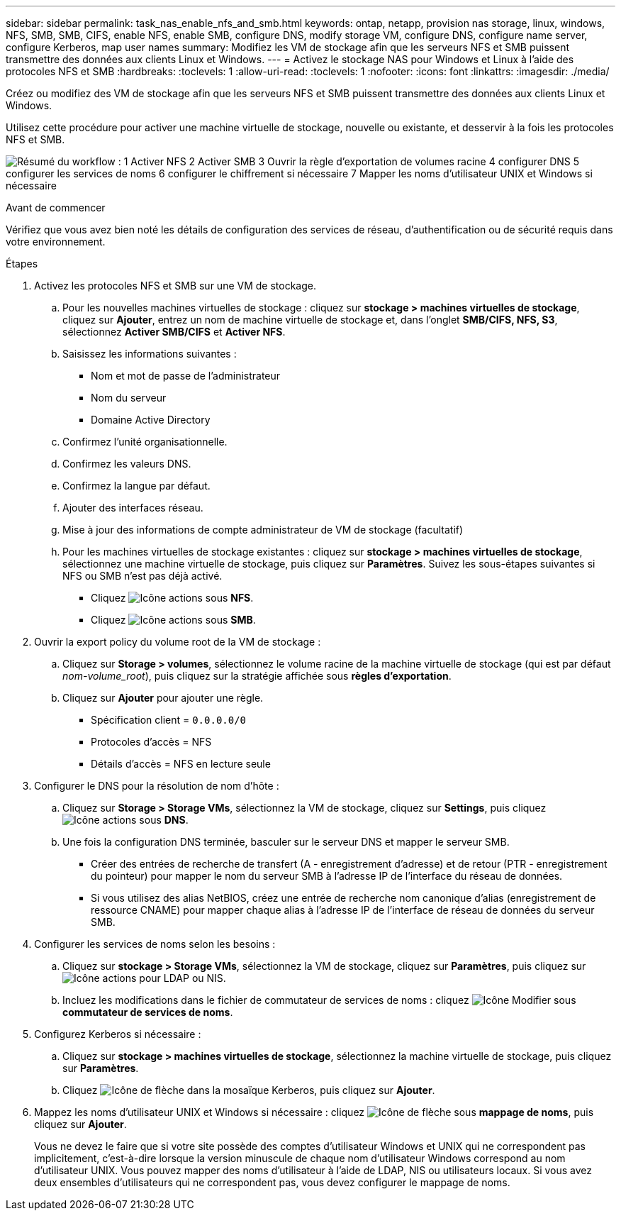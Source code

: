 ---
sidebar: sidebar 
permalink: task_nas_enable_nfs_and_smb.html 
keywords: ontap, netapp, provision nas storage, linux, windows, NFS, SMB, SMB, CIFS, enable NFS, enable SMB, configure DNS, modify storage VM, configure DNS, configure name server, configure Kerberos, map user names 
summary: Modifiez les VM de stockage afin que les serveurs NFS et SMB puissent transmettre des données aux clients Linux et Windows. 
---
= Activez le stockage NAS pour Windows et Linux à l'aide des protocoles NFS et SMB
:hardbreaks:
:toclevels: 1
:allow-uri-read: 
:toclevels: 1
:nofooter: 
:icons: font
:linkattrs: 
:imagesdir: ./media/


[role="lead"]
Créez ou modifiez des VM de stockage afin que les serveurs NFS et SMB puissent transmettre des données aux clients Linux et Windows.

Utilisez cette procédure pour activer une machine virtuelle de stockage, nouvelle ou existante, et desservir à la fois les protocoles NFS et SMB.

image:workflow_nas_enable_nfs_and_smb.png["Résumé du workflow : 1 Activer NFS 2 Activer SMB 3 Ouvrir la règle d'exportation de volumes racine 4 configurer DNS 5 configurer les services de noms 6 configurer le chiffrement si nécessaire 7 Mapper les noms d'utilisateur UNIX et Windows si nécessaire"]

.Avant de commencer
Vérifiez que vous avez bien noté les détails de configuration des services de réseau, d'authentification ou de sécurité requis dans votre environnement.

.Étapes
. Activez les protocoles NFS et SMB sur une VM de stockage.
+
.. Pour les nouvelles machines virtuelles de stockage : cliquez sur *stockage > machines virtuelles de stockage*, cliquez sur *Ajouter*, entrez un nom de machine virtuelle de stockage et, dans l'onglet *SMB/CIFS, NFS, S3*, sélectionnez *Activer SMB/CIFS* et *Activer NFS*.
.. Saisissez les informations suivantes :
+
*** Nom et mot de passe de l'administrateur
*** Nom du serveur
*** Domaine Active Directory


.. Confirmez l'unité organisationnelle.
.. Confirmez les valeurs DNS.
.. Confirmez la langue par défaut.
.. Ajouter des interfaces réseau.
.. Mise à jour des informations de compte administrateur de VM de stockage (facultatif)
.. Pour les machines virtuelles de stockage existantes : cliquez sur *stockage > machines virtuelles de stockage*, sélectionnez une machine virtuelle de stockage, puis cliquez sur *Paramètres*. Suivez les sous-étapes suivantes si NFS ou SMB n'est pas déjà activé.
+
*** Cliquez image:icon_gear.gif["Icône actions"] sous *NFS*.
*** Cliquez image:icon_gear.gif["Icône actions"] sous *SMB*.




. Ouvrir la export policy du volume root de la VM de stockage :
+
.. Cliquez sur *Storage > volumes*, sélectionnez le volume racine de la machine virtuelle de stockage (qui est par défaut _nom-volume_root_), puis cliquez sur la stratégie affichée sous *règles d'exportation*.
.. Cliquez sur *Ajouter* pour ajouter une règle.
+
*** Spécification client = `0.0.0.0/0`
*** Protocoles d'accès = NFS
*** Détails d'accès = NFS en lecture seule




. Configurer le DNS pour la résolution de nom d'hôte :
+
.. Cliquez sur *Storage > Storage VMs*, sélectionnez la VM de stockage, cliquez sur *Settings*, puis cliquez image:icon_gear.gif["Icône actions"] sous *DNS*.
.. Une fois la configuration DNS terminée, basculer sur le serveur DNS et mapper le serveur SMB.
+
*** Créer des entrées de recherche de transfert (A - enregistrement d'adresse) et de retour (PTR - enregistrement du pointeur) pour mapper le nom du serveur SMB à l'adresse IP de l'interface du réseau de données.
*** Si vous utilisez des alias NetBIOS, créez une entrée de recherche nom canonique d'alias (enregistrement de ressource CNAME) pour mapper chaque alias à l'adresse IP de l'interface de réseau de données du serveur SMB.




. Configurer les services de noms selon les besoins :
+
.. Cliquez sur *stockage > Storage VMs*, sélectionnez la VM de stockage, cliquez sur *Paramètres*, puis cliquez sur image:icon_gear.gif["Icône actions"] pour LDAP ou NIS.
.. Incluez les modifications dans le fichier de commutateur de services de noms : cliquez image:icon_pencil.gif["Icône Modifier"] sous *commutateur de services de noms*.


. Configurez Kerberos si nécessaire :
+
.. Cliquez sur *stockage > machines virtuelles de stockage*, sélectionnez la machine virtuelle de stockage, puis cliquez sur *Paramètres*.
.. Cliquez image:icon_arrow.gif["Icône de flèche"] dans la mosaïque Kerberos, puis cliquez sur *Ajouter*.


. Mappez les noms d'utilisateur UNIX et Windows si nécessaire : cliquez image:icon_arrow.gif["Icône de flèche"] sous *mappage de noms*, puis cliquez sur *Ajouter*.
+
Vous ne devez le faire que si votre site possède des comptes d'utilisateur Windows et UNIX qui ne correspondent pas implicitement, c'est-à-dire lorsque la version minuscule de chaque nom d'utilisateur Windows correspond au nom d'utilisateur UNIX. Vous pouvez mapper des noms d'utilisateur à l'aide de LDAP, NIS ou utilisateurs locaux. Si vous avez deux ensembles d'utilisateurs qui ne correspondent pas, vous devez configurer le mappage de noms.


